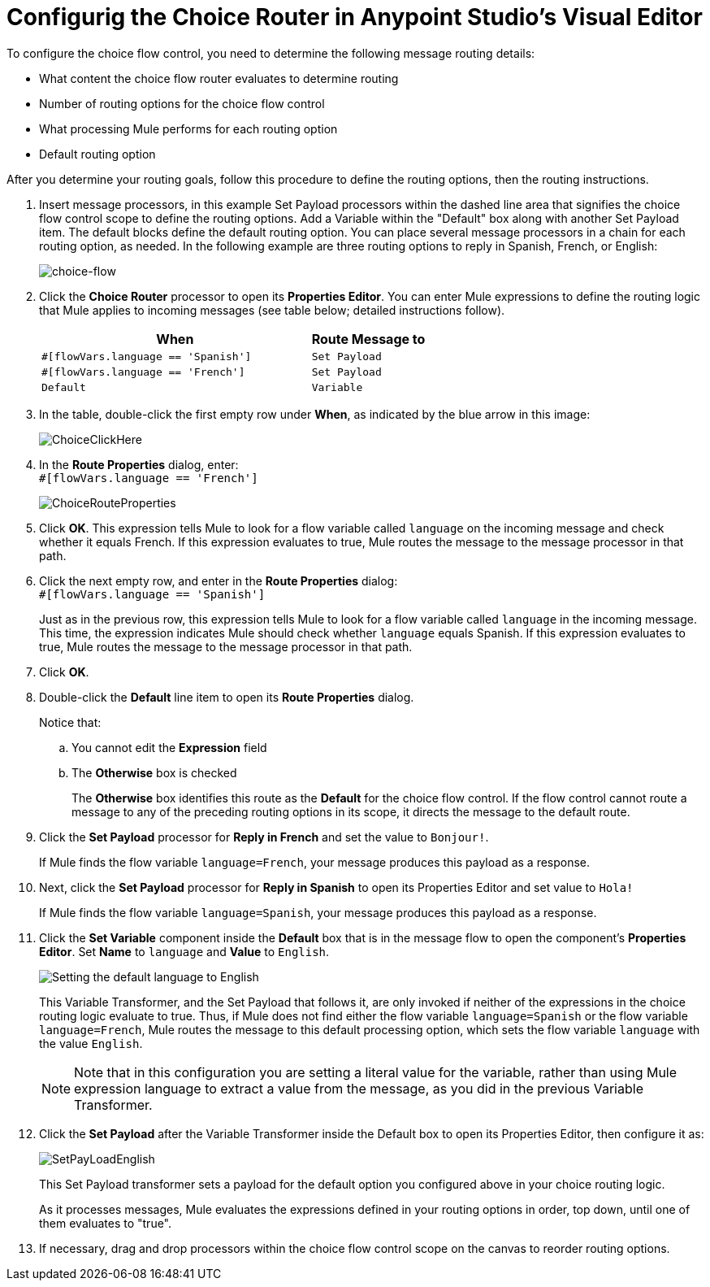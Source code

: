 # Configurig the Choice Router in Anypoint Studio's Visual Editor
:imagesdir: ./_images

To configure the choice flow control, you need to determine the following message routing details:

* What content the choice flow router evaluates to determine routing
* Number of routing options for the choice flow control
* What processing Mule performs for each routing option
* Default routing option

After you determine your routing goals, follow this procedure to define the routing options, then the routing instructions.

. Insert message processors, in this example Set Payload processors within the dashed line area that signifies the choice flow control scope to define the routing options. Add a Variable within the "Default" box along with another Set Payload item. The default blocks define the default routing option. You can place several message processors in a chain for each routing option, as needed. In the following example are three routing options to reply in Spanish, French, or English:
+
image:choice-router-example-flow.png[choice-flow]
+
. Click the *Choice Router* processor to open its *Properties Editor*. You can enter Mule expressions to define the routing logic that Mule applies to incoming messages (see table below; detailed instructions follow).
+
[%header,cols="70a,30a"]
|===
|When |Route Message to
|`#[flowVars.language == 'Spanish']` |`Set Payload`
|`#[flowVars.language == 'French']` |`Set Payload`
|`Default` |`Variable`
|===
+
. In the table, double-click the first empty row under *When*, as indicated by the blue arrow in this image:
+
image:choice-router-reply-in-french-1.png[ChoiceClickHere]
+
. In the *Route Properties* dialog, enter: +
`#[flowVars.language == 'French']`
+
image:choice-router-route-properties-french.png[ChoiceRouteProperties]
+
. Click *OK*. This expression tells Mule to look for a flow variable called `language` on the incoming message and check whether it equals French. If this expression evaluates to true, Mule routes the message to the message processor in that path.
. Click the next empty row, and enter in the *Route Properties* dialog: +
`#[flowVars.language == 'Spanish']`
+
Just as in the previous row, this expression tells Mule to look for a flow variable called `language` in the incoming message. This time, the expression indicates Mule should check whether `language` equals Spanish. If this expression evaluates to true, Mule routes the message to the message processor in that path.
+
. Click *OK*.
. Double-click the *Default* line item to open its *Route Properties* dialog.
+
Notice that:
+
.. You cannot edit the *Expression* field
.. The *Otherwise* box is checked
+
The *Otherwise* box identifies this route as the *Default*  for the choice flow control. If the flow control cannot route a message to any of the preceding routing options in its scope, it directs the message to the default route.
. Click the *Set Payload* processor for *Reply in French* and set the value to `Bonjour!`.
+
If Mule finds the flow variable `language=French`, your message produces this payload as a response.
. Next, click the *Set Payload* processor for *Reply in Spanish* to open its Properties Editor and set value to `Hola!`
+
If Mule finds the flow variable `language=Spanish`, your message produces this payload as a response.
+
. Click the *Set Variable* component inside the *Default* box that is in the message flow to open the component's *Properties Editor*. Set *Name* to `language` and *Value* to `English`.
+
image:choice-router-set-default.png[Setting the default language to English]
+
This Variable Transformer, and the Set Payload that follows it, are only invoked if neither of the expressions in the choice routing logic evaluate to true. Thus, if Mule does not find either the flow variable `language=Spanish` or the flow variable `language=French`, Mule routes the message to this default processing option, which sets the flow variable `language` with the value `English`.
+
[NOTE]
Note that in this configuration you are setting a literal value for the variable, rather than using Mule expression language to extract a value from the message, as you did in the previous Variable Transformer.
+
. Click the *Set Payload* after the Variable Transformer inside the Default box to open its Properties Editor, then configure it as:
+
image:SetPayLoadEnglish.png[SetPayLoadEnglish]
+
This Set Payload transformer sets a payload for the default option you configured above in your choice routing logic.
+
As it processes messages, Mule evaluates the expressions defined in your routing options in order, top down, until one of them evaluates to "true".
+
. If necessary, drag and drop processors within the choice flow control scope on the canvas to reorder routing options.
